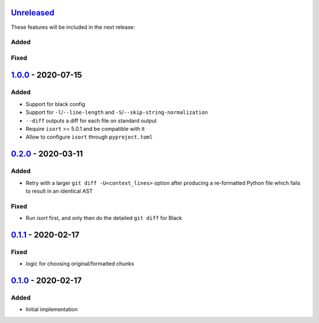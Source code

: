Unreleased_
===========

These features will be included in the next release:

Added
-----

Fixed
-----

1.0.0_ - 2020-07-15
===================

Added
-----
- Support for black config
- Support for ``-l``/``--line-length`` and ``-S``/``--skip-string-normalization``
- ``--diff`` outputs a diff for each file on standard output
- Require ``isort`` >= 5.0.1 and be compatible with it
- Allow to configure ``isort`` through ``pyproject.toml``


0.2.0_ - 2020-03-11
===================

Added
-----
- Retry with a larger ``git diff -U<context_lines>`` option after producing a
  re-formatted Python file which fails to result in an identical AST

Fixed
-----
- Run `isort` first, and only then do the detailed ``git diff`` for Black


0.1.1_ - 2020-02-17
===================

Fixed
-----
- logic for choosing original/formatted chunks


0.1.0_ - 2020-02-17
===================

Added
-----
- Initial implementation

.. _Unreleased: https://github.com/akaihola/darker/compare/1.0.0..HEAD
.. _1.0.0: https://github.com/akaihola/darker/compare/0.2.0..1.0.0
.. _0.2.0: https://github.com/akaihola/darker/compare/0.1.1..0.2.0
.. _0.1.1: https://github.com/akaihola/darker/compare/0.1.0..0.1.1
.. _0.1.0: https://github.com/akaihola/darker/releases/tag/0.1.0
